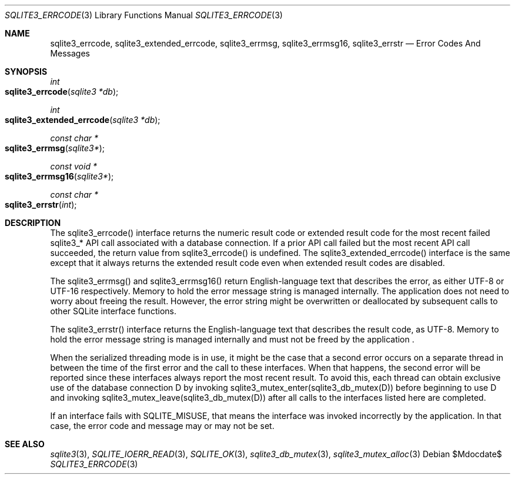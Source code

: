 .Dd $Mdocdate$
.Dt SQLITE3_ERRCODE 3
.Os
.Sh NAME
.Nm sqlite3_errcode ,
.Nm sqlite3_extended_errcode ,
.Nm sqlite3_errmsg ,
.Nm sqlite3_errmsg16 ,
.Nm sqlite3_errstr
.Nd Error Codes And Messages
.Sh SYNOPSIS
.Ft int 
.Fo sqlite3_errcode
.Fa "sqlite3 *db"
.Fc
.Ft int 
.Fo sqlite3_extended_errcode
.Fa "sqlite3 *db"
.Fc
.Ft const char *
.Fo sqlite3_errmsg
.Fa "sqlite3*"
.Fc
.Ft const void *
.Fo sqlite3_errmsg16
.Fa "sqlite3*"
.Fc
.Ft const char *
.Fo sqlite3_errstr
.Fa "int"
.Fc
.Sh DESCRIPTION
The sqlite3_errcode() interface returns the numeric result code
or extended result code for the most recent failed
sqlite3_* API call associated with a database connection.
If a prior API call failed but the most recent API call succeeded,
the return value from sqlite3_errcode() is undefined.
The sqlite3_extended_errcode() interface is the same except that it
always returns the extended result code even when
extended result codes are disabled.
.Pp
The sqlite3_errmsg() and sqlite3_errmsg16() return English-language
text that describes the error, as either UTF-8 or UTF-16 respectively.
Memory to hold the error message string is managed internally.
The application does not need to worry about freeing the result.
However, the error string might be overwritten or deallocated by subsequent
calls to other SQLite interface functions.
.Pp
The sqlite3_errstr() interface returns the English-language text that
describes the result code, as UTF-8.
Memory to hold the error message string is managed internally and must
not be freed by the application  .
.Pp
When the serialized threading mode is in use, it might
be the case that a second error occurs on a separate thread in between
the time of the first error and the call to these interfaces.
When that happens, the second error will be reported since these interfaces
always report the most recent result.
To avoid this, each thread can obtain exclusive use of the database connection
D by invoking sqlite3_mutex_enter(sqlite3_db_mutex(D))
before beginning to use D and invoking sqlite3_mutex_leave(sqlite3_db_mutex(D))
after all calls to the interfaces listed here are completed.
.Pp
If an interface fails with SQLITE_MISUSE, that means the interface
was invoked incorrectly by the application.
In that case, the error code and message may or may not be set.
.Sh SEE ALSO
.Xr sqlite3 3 ,
.Xr SQLITE_IOERR_READ 3 ,
.Xr SQLITE_OK 3 ,
.Xr sqlite3_db_mutex 3 ,
.Xr sqlite3_mutex_alloc 3
